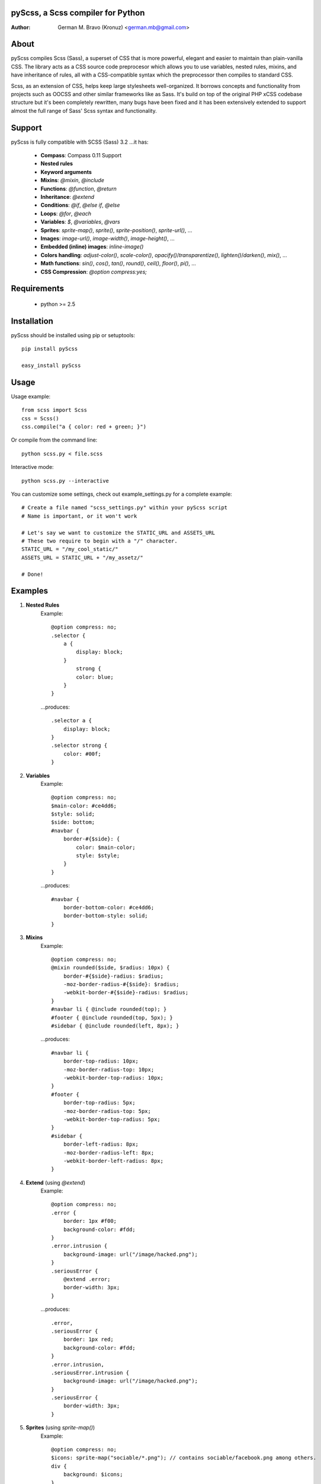 pyScss, a Scss compiler for Python
==================================
:Author:
	German M. Bravo (Kronuz) <german.mb@gmail.com>

About
=====
pyScss compiles Scss (Sass), a superset of CSS that is more powerful, elegant
and easier to maintain than plain-vanilla CSS. The library acts as a CSS source
code preprocesor which allows you to use variables, nested rules, mixins, and
have inheritance of rules, all with a CSS-compatible syntax which the
preprocessor then compiles to standard CSS.

Scss, as an extension of CSS, helps keep large stylesheets well-organized. It
borrows concepts and functionality from projects such as OOCSS and other similar
frameworks like as Sass. It's build on top of the original PHP xCSS codebase
structure but it's been completely rewritten, many bugs have been fixed and it
has been extensively extended to support almost the full range of Sass' Scss
syntax and functionality.

Support
========
pyScss is fully compatible with SCSS (Sass) 3.2 ...it has:

	* **Compass**: Compass 0.11 Support
	* **Nested rules**
	* **Keyword arguments**
	* **Mixins**: `@mixin`, `@include`
	* **Functions**: `@function`, `@return`
	* **Inheritance**: `@extend`
	* **Conditions**: `@if`, `@else if`, `@else`
	* **Loops**: `@for`, `@each`
	* **Variables**: `$`, `@variables`, `@vars`
	* **Sprites**: `sprite-map()`, `sprite()`, `sprite-position()`, `sprite-url()`, ...
	* **Images**: `image-url()`, `image-width()`, `image-height()`, ...
	* **Embedded (inline) images**: `inline-image()`
	* **Colors handling**: `adjust-color()`, `scale-color()`, `opacify()`/`transparentize()`, `lighten()`/`darken()`, `mix()`, ...
	* **Math functions**: `sin()`, `cos()`, `tan()`, `round()`, `ceil()`, `floor()`, `pi()`, ...
	* **CSS Compression**: `@option compress:yes;`

Requirements
============
	* python >= 2.5

Installation
============
pyScss should be installed using pip or setuptools::

	pip install pyScss

	easy_install pyScss

Usage
=====
Usage example::

	from scss import Scss
	css = Scss()
	css.compile("a { color: red + green; }")

Or compile from the command line::

	python scss.py < file.scss

Interactive mode::

	python scss.py --interactive

You can customize some settings, check out example_settings.py for a complete example::

    # Create a file named "scss_settings.py" within your pyScss script
    # Name is important, or it won't work

    # Let's say we want to customize the STATIC_URL and ASSETS_URL
    # These two require to begin with a "/" character.
    STATIC_URL = "/my_cool_static/"
    ASSETS_URL = STATIC_URL + "/my_assetz/"

    # Done!

Examples
========
#. **Nested Rules**
	Example::

		@option compress: no;
		.selector {
		    a {
		        display: block;
		    }
		        strong {
		        color: blue;
		    }
		}

	...produces::

		.selector a {
		    display: block;
		}
		.selector strong {
		    color: #00f;
		}

#. **Variables**
	Example::

		@option compress: no;
		$main-color: #ce4dd6;
		$style: solid;
		$side: bottom;
		#navbar {
		    border-#{$side}: {
		        color: $main-color;
		        style: $style;
		    }
		}

	...produces::

		#navbar {
		    border-bottom-color: #ce4dd6;
		    border-bottom-style: solid;
		}

#. **Mixins**
	Example::

		@option compress: no;
		@mixin rounded($side, $radius: 10px) {
		    border-#{$side}-radius: $radius;
		    -moz-border-radius-#{$side}: $radius;
		    -webkit-border-#{$side}-radius: $radius;
		}
		#navbar li { @include rounded(top); }
		#footer { @include rounded(top, 5px); }
		#sidebar { @include rounded(left, 8px); }

	...produces::

		#navbar li {
		    border-top-radius: 10px;
		    -moz-border-radius-top: 10px;
		    -webkit-border-top-radius: 10px;
		}
		#footer {
		    border-top-radius: 5px;
		    -moz-border-radius-top: 5px;
		    -webkit-border-top-radius: 5px;
		}
		#sidebar {
		    border-left-radius: 8px;
		    -moz-border-radius-left: 8px;
		    -webkit-border-left-radius: 8px;
		}

#. **Extend** (using `@extend`)
	Example::

		@option compress: no;
		.error {
		    border: 1px #f00;
		    background-color: #fdd;
		}
		.error.intrusion {
		    background-image: url("/image/hacked.png");
		}
		.seriousError {
		    @extend .error;
		    border-width: 3px;
		}

	...produces::

		.error,
		.seriousError {
		    border: 1px red;
		    background-color: #fdd;
		}
		.error.intrusion,
		.seriousError.intrusion {
		    background-image: url("/image/hacked.png");
		}
		.seriousError {
		    border-width: 3px;
		}

#. **Sprites** (using `sprite-map()`)
	Example::

		@option compress: no;
		$icons: sprite-map("sociable/*.png"); // contains sociable/facebook.png among others.
		div {
		    background: $icons;
		}
		@each $icon in sprites($icons) {
		    div .#{$icon} {
		        width: image-width(sprite-file($icons, $icon));
		        height: image-height(sprite-file($icons, $icon));
		        background-position: sprite-position($icons, $icon);
		    }
		}

	...generates a new sprite file and produces something like::

		div {
		    background: url("/static/assets/u8Y7yEQL0UffAVw5rX7yhw.png?_=1298240989") 0px 0px no-repeat;
		}
		div .facebook {
		    width: 32px;
		    height: 32px;
		    background-position: 0px 0px;
		}
		div .twitter {
		    width: 32px;
		    height: 32px;
		    background-position: 0px -32px;
		}
		...

#. **Interactive mode**
	Example::

		$ python scss.py --interactive
		>>> @import "compass/css3"
		>>> show()
		['functions', 'mixins', 'options', 'vars']
		>>> show(mixins)
		['apply-origin',
		 'apply-transform',
		 ...
		 'transparent']
		>>> show(mixins, transparent)
		@mixin transparent() {
		    @include opacity(0);
		}
		>>> 1px + 5px
		6px
		>>> _

Sass Sassy CSS
==============
pyScss is a Scss (Sass) implementation for Python.
Currently it implements @mixin, @include, @if, @else, @for, and @import... it
also implements many of the Sass functions including color functions like
hsla(), hsl(), darken(), lighten(), mix(), opacify(), transparentize(),
saturate(), desaturate(), etc.) as well as sprite-map(), sprite-file(),
image-width(), image-height() and the others.

In the file `scss.py`, by the top, you can configure the LOAD_PATHS to point to
your Sass frameworks path (I have `sass/frameworks/compass/*.scss` and
`sass/framework/blueprint/*.scss` files in my project directory:
`/usr/local/www/project/`, where `scss.py` lives, so it defaults to use the
`sass/framework/` path, relative to the `scss.py` file) or configure using the
command line `--load-path` option, see `python scss.py --help`.

I have succesfully compiled some Compass using `python scss.py < myfile.css` the
following `myfile.css`::

	@option compress: no;

	$blueprint-grid-columns : 24;
	$blueprint-grid-width   : 30px;
	$blueprint-grid-margin  : 10px;
	$font-color             : #333;

	@import "compass/reset";
	@import "compass/utilities";
	@import "blueprint";

	// Stuff goes here...

Benchmarks
==========
pyScss has been optimized for speed. Compiling **Compass 0.11.beta.2**
(`compass/doc-src/content/stylesheets/screen.scss`)

...using **Sass 3.1.0.alpha.221**::

	Compilation took 2.683s (w/o cache)
	Compilation took 1.35s  (cached)

...using **pyScss 1.0 beta**::

	Compilation took 0.614s

Bug tracker
===========
If you have any suggestions, bug reports or annoyances please report them to the
issue tracker at http://github.com/Kronuz/pyScss/issues


Contributing
============
Development of pyScss happens at github: https://github.com/Kronuz/pyScss

License
=======
MIT License. See *LICENSE* for details.
http://www.opensource.org/licenses/mit-license.php

Copyright
=========
Copyright (c) 2011 German M. Bravo (Kronuz)
*Bits of code in pyScss come from various projects:*

Compass:
	(c) 2009 Christopher M. Eppstein
	http://compass-style.org/
Sass:
	(c) 2006-2009 Hampton Catlin and Nathan Weizenbaum
	http://sass-lang.com/
xCSS:
	(c) 2010 Anton Pawlik
	http://xcss.antpaw.org/docs/
